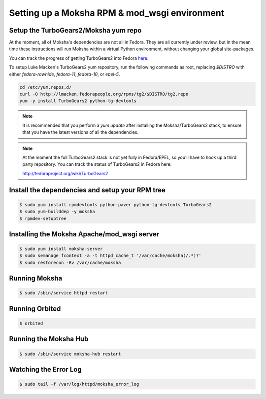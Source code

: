 ==============================================
Setting up a Moksha RPM & mod_wsgi environment
==============================================

Setup the TurboGears2/Moksha yum repo
~~~~~~~~~~~~~~~~~~~~~~~~~~~~~~~~~~~~~

At the moment, all of Moksha's dependencies are not all in Fedora.  They are
all currently under review, but in the mean time these instructions will run
Moksha within a virtual Python environment, without changing your global
site-packages.

You can track the progress of getting TurboGears2 into Fedora `here <http://fedoraproject.org/wiki/TurboGears2>`_.

To setup Luke Macken's TurboGears2 yum repository, run the following commands
as root, replacing `$DISTRO` with either `fedora-rawhide`, `fedora-11`,
`fedora-10`, or `epel-5`.

.. code-block:: bash

   cd /etc/yum.repos.d/
   curl -O http://lmacken.fedorapeople.org/rpms/tg2/$DISTRO/tg2.repo
   yum -y install TurboGears2 python-tg-devtools

.. note::

   It is recommended that you perform a `yum update` after installing
   the Moksha/TurboGears2 stack, to ensure that you have the latest
   versions of all the dependencies.

.. note::

   At the moment the full TurboGears2 stack is not yet fully in
   Fedora/EPEL, so you'll have to hook up a third party repository.  You
   can track the status of TurboGears2 in Fedora here:

   http://fedoraproject.org/wiki/TurboGears2

Install the dependencies and setup your RPM tree
~~~~~~~~~~~~~~~~~~~~~~~~~~~~~~~~~~~~~~~~~~~~~~~~

.. code-block:: bash

   $ sudo yum install rpmdevtools python-paver python-tg-devtools TurboGears2
   $ sudo yum-builddep -y moksha
   $ rpmdev-setuptree

Installing the Moksha Apache/mod_wsgi server
~~~~~~~~~~~~~~~~~~~~~~~~~~~~~~~~~~~~~~~~~~~~

.. code-block:: bash

   $ sudo yum install moksha-server
   $ sudo semanage fcontext -a -t httpd_cache_t '/var/cache/moksha(/.*)?'
   $ sudo restorecon -Rv /var/cache/moksha


Running Moksha
~~~~~~~~~~~~~~

.. code-block:: bash

   $ sudo /sbin/service httpd restart


Running Orbited
~~~~~~~~~~~~~~~

.. code-block:: bash

   $ orbited


Running the Moksha Hub
~~~~~~~~~~~~~~~~~~~~~~

.. code-block:: bash

   $ sudo /sbin/service moksha-hub restart


Watching the Error Log
~~~~~~~~~~~~~~~~~~~~~~

.. code-block:: bash

   $ sudo tail -f /var/log/httpd/moksha_error_log
